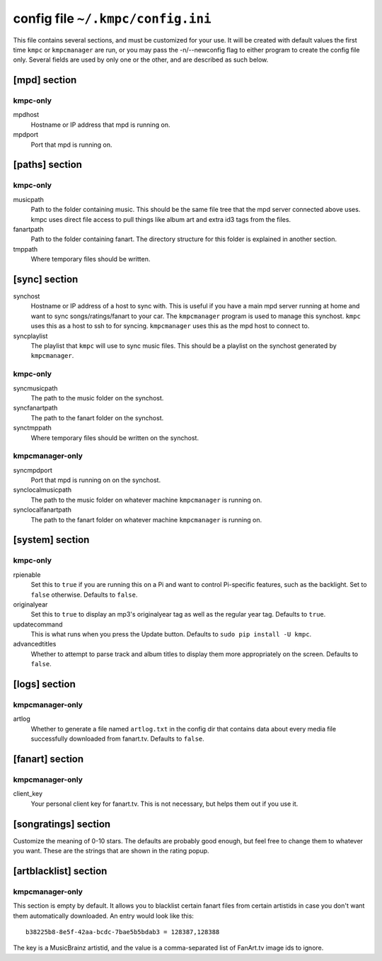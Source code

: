 .. _config:

##################################
config file ``~/.kmpc/config.ini``
##################################

This file contains several sections, and must be customized for your use. It
will be created with default values the first time ``kmpc`` or ``kmpcmanager``
are run, or you may pass the -n/--newconfig flag to either program to create
the config file only. Several fields are used by only one or the other, and
are described as such below.

[mpd] section
-------------

kmpc-only
^^^^^^^^^

mpdhost
  Hostname or IP address that mpd is running on.
mpdport
  Port that mpd is running on.

[paths] section
---------------

kmpc-only
^^^^^^^^^

musicpath
  Path to the folder containing music. This should be the same file tree that
  the mpd server connected above uses. kmpc uses direct file access to pull
  things like album art and extra id3 tags from the files.
fanartpath
  Path to the folder containing fanart. The directory structure for this folder
  is explained in another section.
tmppath
  Where temporary files should be written.

[sync] section
--------------

synchost
  Hostname or IP address of a host to sync with. This is useful if you have a
  main mpd server running at home and want to sync songs/ratings/fanart to your
  car. The ``kmpcmanager`` program is used to manage this synchost. ``kmpc``
  uses this as a host to ssh to for syncing. ``kmpcmanager`` uses this as the
  mpd host to connect to.
syncplaylist
  The playlist that ``kmpc`` will use to sync music files. This should be a
  playlist on the synchost generated by ``kmpcmanager``.

kmpc-only
^^^^^^^^^

syncmusicpath
  The path to the music folder on the synchost.
syncfanartpath
  The path to the fanart folder on the synchost.
synctmppath
  Where temporary files should be written on the synchost.

kmpcmanager-only
^^^^^^^^^^^^^^^^

syncmpdport
  Port that mpd is running on on the synchost.
synclocalmusicpath
  The path to the music folder on whatever machine ``kmpcmanager`` is running
  on.
synclocalfanartpath
  The path to the fanart folder on whatever machine ``kmpcmanager`` is running
  on.

[system] section
----------------

kmpc-only
^^^^^^^^^

rpienable
  Set this to ``true`` if you are running this on a Pi and want to control
  Pi-specific features, such as the backlight. Set to ``false`` otherwise.
  Defaults to ``false``.
originalyear
  Set this to ``true`` to display an mp3's originalyear tag as well as the
  regular year tag. Defaults to ``true``.
updatecommand
  This is what runs when you press the Update button. Defaults to ``sudo pip
  install -U kmpc``.
advancedtitles
  Whether to attempt to parse track and album titles to display them more
  appropriately on the screen. Defaults to ``false``.

[logs] section
--------------

kmpcmanager-only
^^^^^^^^^^^^^^^^

artlog
  Whether to generate a file named ``artlog.txt`` in the config dir that
  contains data about every media file successfully downloaded from fanart.tv.
  Defaults to ``false``.

[fanart] section
----------------

kmpcmanager-only
^^^^^^^^^^^^^^^^

client_key
  Your personal client key for fanart.tv. This is not necessary, but helps them
  out if you use it.

[songratings] section
---------------------

Customize the meaning of 0-10 stars. The defaults are probably good enough, but
feel free to change them to whatever you want. These are the strings that are
shown in the rating popup.

[artblacklist] section
----------------------

kmpcmanager-only
^^^^^^^^^^^^^^^^

This section is empty by default. It allows you to blacklist certain fanart
files from certain artistids in case you don't want them automatically
downloaded. An entry would look like this::

  b38225b8-8e5f-42aa-bcdc-7bae5b5bdab3 = 128387,128388

The key is a MusicBrainz artistid, and the value is a comma-separated list of
FanArt.tv image ids to ignore.
